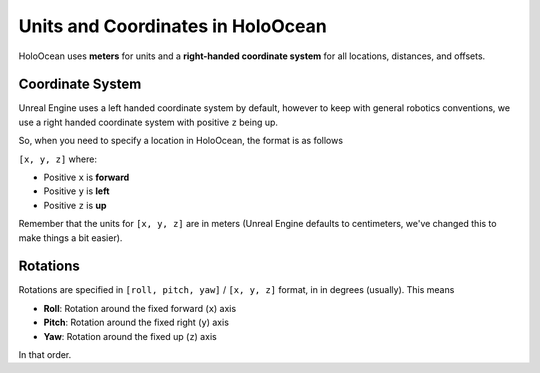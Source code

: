 ==================================
Units and Coordinates in HoloOcean
==================================

HoloOcean uses **meters** for units and a **right-handed coordinate system** for
all locations, distances, and offsets.


.. _`coordinate-system`:

Coordinate System
=================

Unreal Engine uses a left handed coordinate system by default, however
to keep with general robotics conventions, we use a right handed coordinate 
system with positive ``z`` being up.

So, when you need to specify a location in HoloOcean, the format is as follows

``[x, y, z]`` where:

- Positive ``x`` is **forward**
- Positive ``y`` is **left**
- Positive ``z`` is **up**

Remember that the units for ``[x, y, z]`` are in meters (Unreal Engine
defaults to centimeters, we've changed this to make things a bit easier).

.. _`rotations`:

Rotations
=========

Rotations are specified in ``[roll, pitch, yaw]`` / ``[x, y, z]`` format, in in degrees (usually). This means

- **Roll**: Rotation around the fixed forward (``x``) axis
- **Pitch**: Rotation around the fixed right (``y``) axis
- **Yaw**: Rotation around the fixed up (``z``) axis

In that order.
